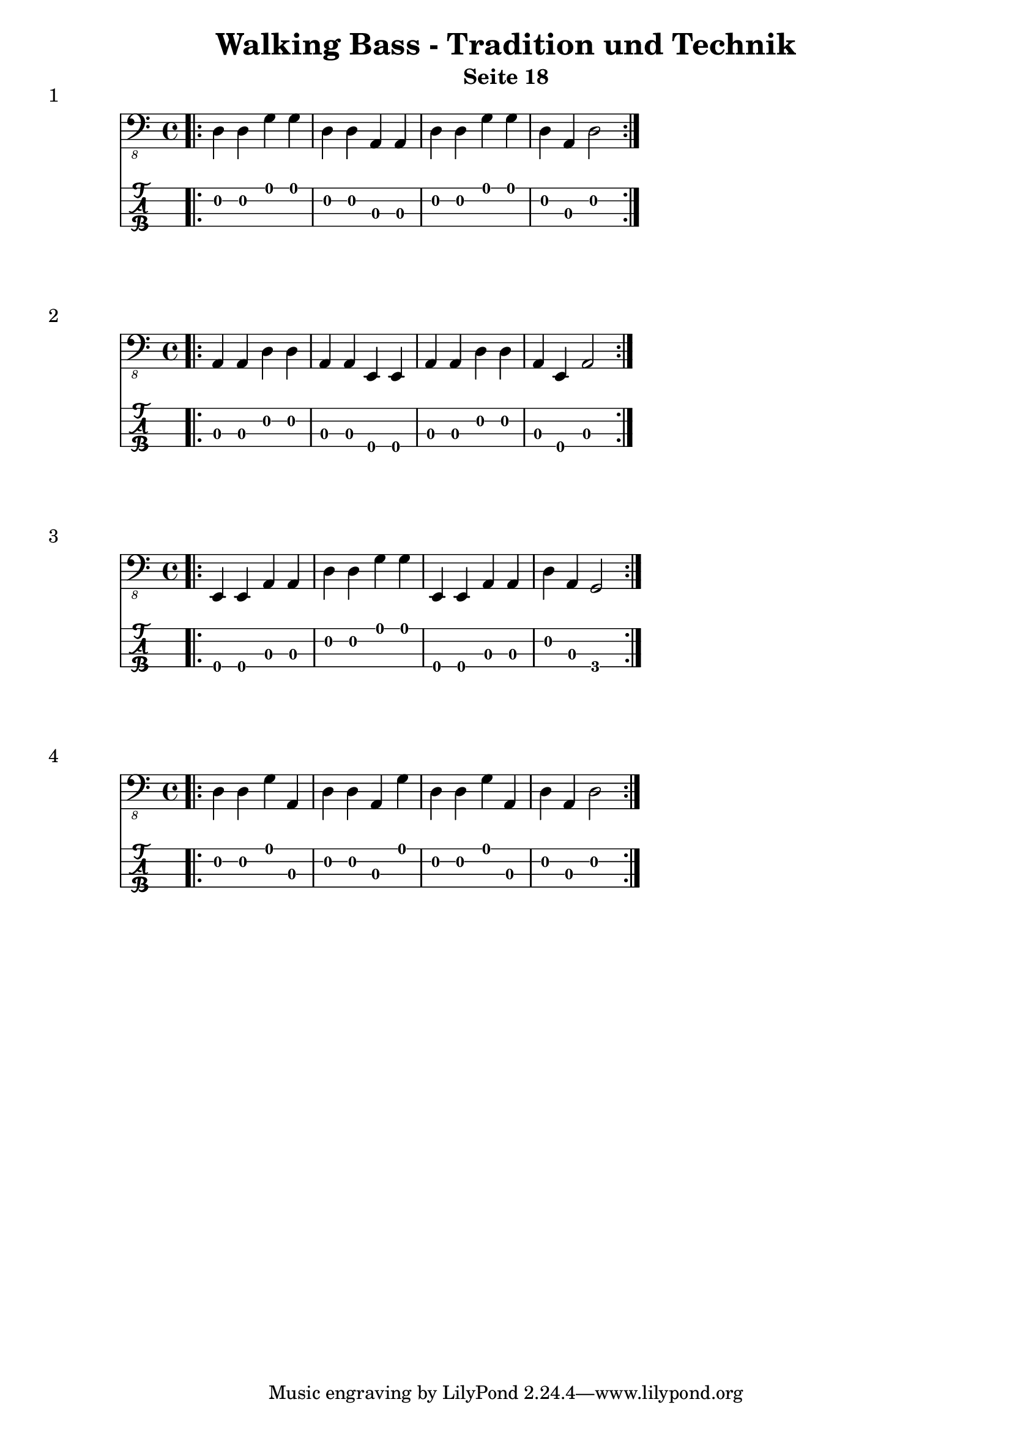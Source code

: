 
\header {
  title = "Walking Bass - Tradition und Technik"
  composer = ""
  subtitle = "Seite 18"
}
noten = \relative {
	    
    	 \bar ".|:" \repeat volta 2 { d,4 d g g d d a a d d g g d a d2 }
    	  }
\score {
<<
  \new Voice \with {
    \omit StringNumber
  } {
    \clef "bass_8"
      \noten
   }
  \new TabStaff \with {
    stringTunings = #bass-tuning
  } {
 		\noten
  }

>>
    \header {
    piece = "1"
  }
  
}

% -------------------------------------------------------------------------

noten = \relative {
	    
    	 \bar ".|:" \repeat volta 2 { a,,4 a d d a a e e a a d d a e a2 }
    	  }
\score {
<<
  \new Voice \with {
    \omit StringNumber
  } {
    \clef "bass_8"
      \noten
   }
  \new TabStaff \with {
    stringTunings = #bass-tuning
  } {
 		\noten
  }
>>
    \header {
    piece = "2"
  }
}

% -------------------------------------------------------------------------

noten = \relative {
	    
    	 \bar ".|:" \repeat volta 2 { e,,4 e a a d d g g e, e a a d a g2 }
    	  }
\score {
<<
  \new Voice \with {
    \omit StringNumber
  } {
    \clef "bass_8"
      \noten
   }
  \new TabStaff \with {
    stringTunings = #bass-tuning
  } {
 		\noten
  }
>>
    \header {
    piece = "3"
  }
}

% -------------------------------------------------------------------------

noten = \relative {
	    
    	 \bar ".|:" \repeat volta 2 { d,4 d g a, d d a g' d d g a, d a d2 }
    	  }
\score {
<<
  \new Voice \with {
    \omit StringNumber
  } {
    \clef "bass_8"
      \noten
   }
  \new TabStaff \with {
    stringTunings = #bass-tuning
  } {
 		\noten
  }
>>
    \header {
    piece = "4"
  }
}

% -------------------------------------------------------------------------
